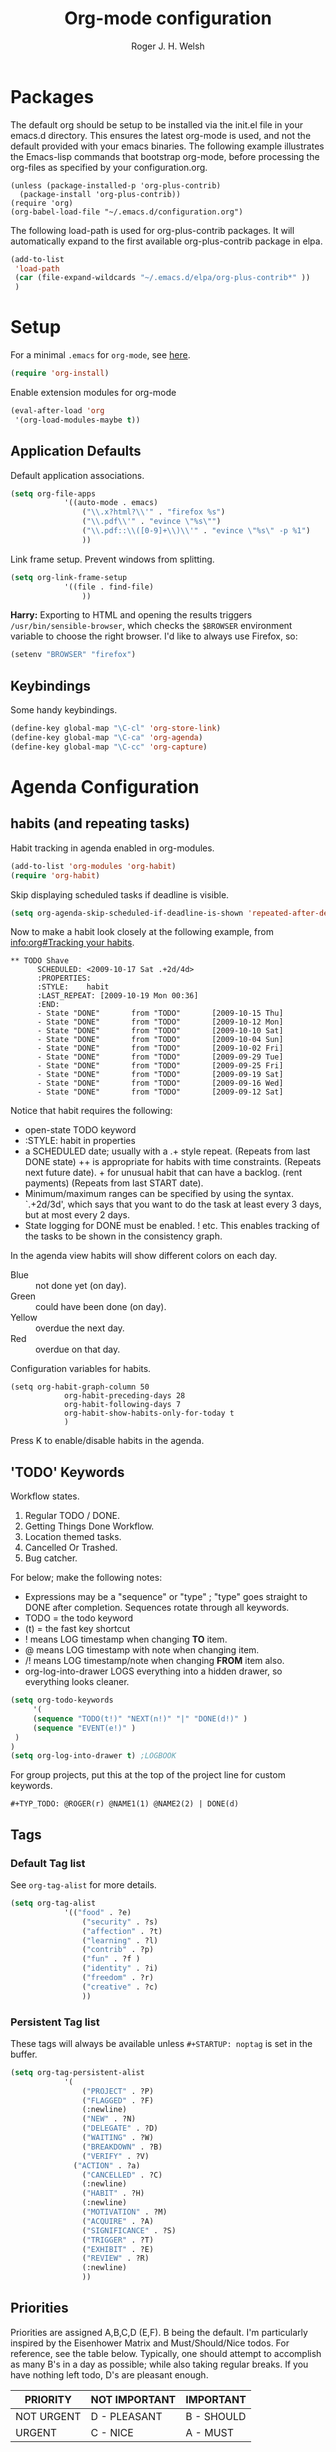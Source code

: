 #+TITLE: Org-mode configuration
#+AUTHOR: Roger J. H. Welsh
#+EMAIL: rjhwelsh@gmail.com
#+PROPERTY: header-args    :results silent
#+STARTUP: content

* Packages
The default org should be setup to be installed via the init.el file in your
emacs.d directory. This ensures the latest org-mode is used, and not the default
provided with your emacs binaries. The following example illustrates the
Emacs-lisp commands that bootstrap org-mode, before processing the org-files as
specified by your configuration.org.

#+BEGIN_EXAMPLE
(unless (package-installed-p 'org-plus-contrib)
  (package-install 'org-plus-contrib))
(require 'org)
(org-babel-load-file "~/.emacs.d/configuration.org")
#+END_EXAMPLE

The following load-path is used for org-plus-contrib packages.
It will automatically expand to the first available org-plus-contrib
package in elpa.
#+BEGIN_SRC emacs-lisp
	(add-to-list
	 'load-path
	 (car (file-expand-wildcards "~/.emacs.d/elpa/org-plus-contrib*" ))
	 )
#+END_SRC


* Setup
For a minimal =.emacs= for =org-mode=, see [[http://orgmode.org/worg/org-faq.html#minimal-emacs][here]].
#+BEGIN_SRC emacs-lisp
(require 'org-install)
#+END_SRC
Enable extension modules for org-mode
 #+BEGIN_SRC emacs-lisp
(eval-after-load 'org
 '(org-load-modules-maybe t))
 #+END_SRC

** Application Defaults
Default application associations.
#+BEGIN_SRC emacs-lisp
	(setq org-file-apps
				'((auto-mode . emacs)
					("\\.x?html?\\'" . "firefox %s")
					("\\.pdf\\'" . "evince \"%s\"")
					("\\.pdf::\\([0-9]+\\)\\'" . "evince \"%s\" -p %1")
					))
#+END_SRC
Link frame setup. Prevent windows from splitting.
#+BEGIN_SRC emacs-lisp
	(setq org-link-frame-setup
				'((file . find-file)
					))
#+END_SRC

*Harry:* Exporting to HTML and opening the results triggers
=/usr/bin/sensible-browser=, which checks the =$BROWSER= environment variable to
choose the right browser. I'd like to always use Firefox, so:
#+BEGIN_SRC emacs-lisp
  (setenv "BROWSER" "firefox")
#+END_SRC
** Keybindings
Some handy keybindings.
#+BEGIN_SRC emacs-lisp
  (define-key global-map "\C-cl" 'org-store-link)
  (define-key global-map "\C-ca" 'org-agenda)
  (define-key global-map "\C-cc" 'org-capture)
#+END_SRC

* Agenda Configuration
** habits (and repeating tasks)
Habit tracking in agenda enabled in org-modules.
#+BEGIN_SRC emacs-lisp
	(add-to-list 'org-modules 'org-habit)
	(require 'org-habit)
#+END_SRC


Skip displaying scheduled tasks if deadline is visible.
#+BEGIN_SRC emacs-lisp
	(setq org-agenda-skip-scheduled-if-deadline-is-shown 'repeated-after-deadline)
#+END_SRC

Now to make a habit look closely at the following example, from
[[info:org#Tracking%20your%20habits][info:org#Tracking your habits]].
#+BEGIN_EXAMPLE
  ** TODO Shave
        SCHEDULED: <2009-10-17 Sat .+2d/4d>
        :PROPERTIES:
        :STYLE:    habit
        :LAST_REPEAT: [2009-10-19 Mon 00:36]
        :END:
        - State "DONE"       from "TODO"       [2009-10-15 Thu]
        - State "DONE"       from "TODO"       [2009-10-12 Mon]
        - State "DONE"       from "TODO"       [2009-10-10 Sat]
        - State "DONE"       from "TODO"       [2009-10-04 Sun]
        - State "DONE"       from "TODO"       [2009-10-02 Fri]
        - State "DONE"       from "TODO"       [2009-09-29 Tue]
        - State "DONE"       from "TODO"       [2009-09-25 Fri]
        - State "DONE"       from "TODO"       [2009-09-19 Sat]
        - State "DONE"       from "TODO"       [2009-09-16 Wed]
        - State "DONE"       from "TODO"       [2009-09-12 Sat]
#+END_EXAMPLE
Notice that habit requires the following:

 * open-state TODO keyword
 * :STYLE: habit in properties
 * a SCHEDULED date; usually with a .+ style repeat. (Repeats from last DONE
   state) ++ is appropriate for habits with time constraints. (Repeats next
   future date). + for unusual habit that can have a backlog. (rent payments)
   (Repeats from last START date).
 * Minimum/maximum ranges can be specified by using the syntax. `.+2d/3d', which
   says that you want to do the task at least every 3 days, but at most every 2
   days.
 * State logging for DONE must be enabled. ! etc. This enables tracking of the
   tasks to be shown in the consistency graph.

In the agenda view habits will show different colors on each day.
 - Blue :: not done yet (on day).
 - Green :: could have been done (on day).
 - Yellow :: overdue the next day.
 - Red :: overdue on that day.

Configuration variables for habits.
#+BEGIN_SRC elisp
	(setq org-habit-graph-column 50
				org-habit-preceding-days 28
				org-habit-following-days 7
				org-habit-show-habits-only-for-today t
				)
#+END_SRC
Press K to enable/disable habits in the agenda.
** 'TODO' Keywords
Workflow states.
 1. Regular TODO / DONE.
 2. Getting Things Done Workflow.
 3. Location themed tasks.
 5. Cancelled Or Trashed.
 6. Bug catcher.

For below; make the following notes:
 + Expressions may be a "sequence" or "type" ; "type" goes straight to DONE
	 after completion. Sequences rotate through all keywords.
 + TODO = the todo keyword
 + (t) = the fast key shortcut
 + ! means LOG timestamp when changing *TO* item.
 + @ means LOG timestamp with note when changing item.
 + /! means LOG timestamp/note when changing *FROM* item also.
 + org-log-into-drawer LOGS everything into a hidden drawer, so everything looks cleaner.
#+BEGIN_SRC emacs-lisp
	(setq org-todo-keywords
		 '(
		 (sequence "TODO(t!)" "NEXT(n!)" "|" "DONE(d!)" )
		 (sequence "EVENT(e!)" )
	 )
	)
	(setq org-log-into-drawer t) ;LOGBOOK
#+END_SRC

For group projects, put this at the top of the project line for custom keywords.
#+BEGIN_EXAMPLE
#+TYP_TODO: @ROGER(r) @NAME1(1) @NAME2(2) | DONE(d)
#+END_EXAMPLE

** Tags
*** Default Tag list
See =org-tag-alist= for more details.
#+BEGIN_SRC emacs-lisp
	(setq org-tag-alist
				'(("food" . ?e)
					("security" . ?s)
					("affection" . ?t)
					("learning" . ?l)
					("contrib" . ?p)
					("fun" . ?f )
					("identity" . ?i)
					("freedom" . ?r)
					("creative" . ?c)
					))
#+END_SRC
*** Persistent Tag list
These tags will always be available unless =#+STARTUP: noptag= is set in the buffer.
#+BEGIN_SRC emacs-lisp
	(setq org-tag-persistent-alist
				'(
					("PROJECT" . ?P)
					("FLAGGED" . ?F)
					(:newline)
					("NEW" . ?N)
					("DELEGATE" . ?D)
					("WAITING" . ?W)
					("BREAKDOWN" . ?B)
					("VERIFY" . ?V)
				  ("ACTION" . ?a)
					("CANCELLED" . ?C)
					(:newline)
					("HABIT" . ?H)
					(:newline)
					("MOTIVATION" . ?M)
					("ACQUIRE" . ?A)
					("SIGNIFICANCE" . ?S)
					("TRIGGER" . ?T)
					("EXHIBIT" . ?E)
					("REVIEW" . ?R)
					(:newline)
					))
#+END_SRC

** Priorities
Priorities are assigned A,B,C,D (E,F). B being the default.
I'm particularly inspired by the Eisenhower Matrix and Must/Should/Nice todos.
For reference, see the table below. Typically, one should attempt to accomplish
as many B's in a day as possible; while also taking regular breaks.
If you have nothing left todo, D's are pleasant enough.

| PRIORITY   | NOT IMPORTANT | IMPORTANT  |
|------------+---------------+------------|
| NOT URGENT | D - PLEASANT  | B - SHOULD |
|------------+---------------+------------|
| URGENT     | C - NICE      | A - MUST   |
|------------+---------------+------------|

So.. one way to describe my priorities, would be...
#+BEGIN_EXAMPLE
#+PRIORITIES: C A F .
#+END_EXAMPLE

#+BEGIN_SRC emacs-lisp
 (setq org-default-priority ?F)
 (setq org-highest-priority ?A)
 (setq org-lowest-priority ?F)
#+END_SRC
** Dependencies
Dependency settings.
This allows for task blocking/etc.
#+BEGIN_SRC emacs-lisp
 (setq org-enforce-todo-dependencies t)
 (setq org-agenda-dim-blocked-tasks t)
 (setq org-enforce-todo-checkbox-dependencies nil)
#+END_SRC

** Agenda
Store the list of agenda files in ...
#+BEGIN_SRC emacs-lisp
  (setq org-agenda-files "~/.emacs.d/agenda-files" )
#+END_SRC

Sorting strategy.
 - =habit-down= has been removed so that habits mix with regular tasks.
#+BEGIN_SRC emacs-lisp
	(setq org-agenda-sorting-strategy
				'((agenda time-up todo-state-down deadline-up scheduled-up effort-up priority-down tag-up category-keep)
					(todo   todo-state-down deadline-up scheduled-up effort-up priority-down tag-up category-keep)
					(tags   todo-state-down deadline-up scheduled-up effort-up priority-down tag-up category-keep)
					(search todo-state-down deadline-up scheduled-up effort-up priority-down tag-up category-keep)))
#+END_SRC

Custom agenda views
#+BEGIN_SRC emacs-lisp
		(setq org-agenda-custom-commands
	; General views
					'(("a" "Agenda for current Week or Day"
						 agenda ""
						 ((org-agenda-tag-filter-preset
							 '("-HABIT"))))
						("n" "Agenda and all TODOs"
						 ((agenda "" ((org-agenda-span 1)))
							(alltodo "" )))
	; GTD tags
						("k" "Kanban for GTD TAGS"
						 ((tags "LEVEL=1+PROJECT")
							(todo "NEXT")
							(tags "+NEW")
						  (tags "+ACTION")
							(tags "+FLAGGED")
							(tags "+VERIFY")
							(tags "+DELEGATE")
							(tags "+WAITING")
							(tags "+BREAKDOWN")
							(tags "-PROJECT-ACTION-NEW-FLAGGED-VERIFY-DELEGATE-WAITING-BREAKDOWN/|TODO")
	))
						("h" "Habits"
						 ((tags "STYLE=\"habit\"|HABIT" )))
	; MASTER tags
						("r" "Kanban for MASTER tags"
						 (( tags "+MOTIVATION" )
							( tags "+ACQUIRE" )
							( tags "+SIGNIFICANCE" )
							( tags "+TRIGGER" )
							( tags "+EXHIBIT" )
							( tags "+REVIEW" )))))
#+END_SRC

** Stuck Projects
1. Match projects with the +PROJECT property, do not match completed items.
2. Non-stuck projects are identified with a NEXT TODO keyword.
3. Non-stuck projects are not identified with any tags.
4. Non-stuck projects are identified if the special word IGNORE is matched
   anywhere.
#+BEGIN_SRC emacs-lisp
	(setq org-stuck-projects
			'("+PROJECT+LEVEL=1/-DONE" ("NEXT") nil "\\<IGNORE\\>"))
#+END_SRC

** Clocking Working Time
  To save the clock history across Emacs sessions, use
#+BEGIN_SRC emacs-lisp
     (setq org-clock-persist 'history)
     (org-clock-persistence-insinuate)
#+END_SRC

Effort estimates and column view
Appointment default durations and effort addition.
Use C-c C-x C-c to access.
#+BEGIN_SRC emacs-lisp
	(setq org-global-properties '(("Effort_ALL". "0:10 0:20 0:30 0:45 1:00 3:00 4:00 8:00 9:00 2:00"))
				org-columns-default-format '"%38ITEM(Details) %7TODO(To Do) %TAGS(Context) %PRIORITY(Pri) %5Effort(Effort){:} %6CLOCKSUM(Clock)"
			 org-agenda-columns-add-appointments-to-effort-sum t
		 org-agenda-default-appointment-duration 30
	)
#+END_SRC

org-agenda-columns-add-appointments-to-effort-sum adds appointment times to
effort sums for the day.
** Archival
=C-cxs=
Add this to your file, to adjust =org-archive-location= for a particular file.
#+BEGIN_EXAMPLE
#+ARCHIVE: %s_done::
#+END_EXAMPLE

The default location is set below.
This archives items under the heading called =* Archive= in the same file.

#+BEGIN_SRC emacs-lisp
(setq org-archive-location "::* Archive" )
#+END_SRC

*Note*
 + =%s= represents the current filename.
 + =::= is a seperator between files and headers.
 + =file::= use this format for archiving to a specific file.
 + =::header= use this format to archive to a specific header.
 + =::***header= use asterisks to denote the sub-level of the header.
 + =::datetree/= use =datetree/= to file under a date-tree.

Do not mark archived tasks as done.
#+BEGIN_SRC emacs-lisp
(setq org-archive-mark-done nil)
#+END_SRC
** Capture/Refile Settings
These are settings for capturing/refiling information.
#+BEGIN_SRC emacs-lisp
	(setq org-default-notes-file rjh/org-tasks)
#+END_SRC

Capture templates.
#+BEGIN_SRC emacs-lisp
	(setq org-capture-templates
				'(("t" "Todo" entry (file+headline rjh/org-tasks "Inbox")
					 "* TODO %? :NEW:\n\t%i\n\t%a\n\n" nil)
					("j" "Journal" entry (file+datetree rjh/org-journal )
					 "* %?\n\tEntered on %U\n\t%i\n\t%a\n\n" :kill-buffer )
					("e" "Event/Appointment" entry (file+headline rjh/org-events "Events" )
					 "* EVENT %?\n\tSCHEDULED: %^T\n\t%i\n\t%a\n\n")
					("h" "Habit" entry (file+headline rjh/org-habits "Habits" )
					 "* TODO %? :HABIT:\n\tSCHEDULED: %^T\n\t:PROPERTIES:\n\t:STYLE:\thabit\n\t:END:\n\t%i\n\t%a\n\n")
					;; Work on clocked items
					("x" "Checklist on clock" checkitem (clock) "+ [ ] %?\n\n" :kill-buffer)
					("T" "Table on clock" table-line (clock) :kill-buffer )))
#+END_SRC


Refiling list.
#+BEGIN_SRC emacs-lisp
	;; Function to return org-buffer-files
	(defun ixp/org-buffer-files ()
		"Return list of opened orgmode buffer files"
		(mapcar (function buffer-file-name)
						(org-buffer-list 'files)))

	;; Refiling targets
	(setq org-refile-targets
				'((nil :maxlevel . 3 )
					(org-agenda-files :maxlevel . 3)
					(org-agenda-files :tag . ":ref:")
					(org-agenda-files :todo . "NEXT")
					(ixp/org-buffer-files :maxlevel . 1)))
	(setq org-outline-path-complete-in-steps t)
	(setq org-refile-use-outline-path t)
	(setq org-refile-allow-creating-parent-nodes 'confirm)
#+END_SRC

Specification is any of:
 +  "FILE"
 +  a cons cell (:tag . "TAG")
 +  a cons cell (:todo . "KEYWORD")
 +  a cons cell (:regexp . "REGEXP") ;; regexp to match headlines
 +  a cons cell (:level . N) Any headline of level N is considered a target.
 +  a cons cell (:maxlevel . N) Any headline with level <= N is a target.
 +  (nil . (:level . 1)) Match all top-level headlines in the current buffer.
 +  ("FILE" . (:level. 1)) Match all top-level headlines in FILE.

The union of these sets is presented (with completion) to the user by
org-refile. =C-cw= .
You can set the variable =org-refile-target-verify-function= to a function to
verify each headline found by the criteria above.

* Quick Templates
Org structure templates.
#+BEGIN_SRC emacs-lisp
	(add-to-list
	 'org-structure-template-alist
	 '("el" "#+BEGIN_SRC emacs-lisp\n?\n#+END_SRC")
	 '("py" "#+BEGIN_SRC python\n?\n#+END_SRC")
	 )
#+END_SRC
* Display Settings
** Display preferences

I like to see an outline of pretty bullets instead of a list of asterisks.

#+BEGIN_SRC emacs-lisp
  (add-hook 'org-mode-hook
            (lambda ()
              (org-bullets-mode t)))
#+END_SRC

I like seeing a little downward-pointing arrow instead of the usual ellipsis
(=...=) that org displays when there's stuff under a header.

#+BEGIN_SRC emacs-lisp
  (setq org-ellipsis "⤵")
#+END_SRC

Use syntax highlighting in source blocks while editing.

#+BEGIN_SRC emacs-lisp
  (setq org-src-fontify-natively t)
#+END_SRC

Make TAB act as if it were issued in a buffer of the language's major mode.

#+BEGIN_SRC emacs-lisp
  (setq org-src-tab-acts-natively t)
#+END_SRC

When editing a code snippet, use the current window rather than popping open a
new one (which shows the same information).

#+BEGIN_SRC emacs-lisp
  (setq org-src-window-setup 'current-window)
#+END_SRC

Enable spell-checking in Org-mode.

#+BEGIN_SRC emacs-lisp
  (add-hook 'org-mode-hook 'flyspell-mode)
#+END_SRC

Re-display inline images if they are generated as a results portion of babel
code. You will need to set =#+STARTUP: inlineimages= in order to display in-line
images. The code below will update them when you evaluate a babel source code block.
#+BEGIN_SRC emacs-lisp
(add-hook 'org-babel-after-execute-hook
          (lambda ()
            (when org-inline-image-overlays
              (org-redisplay-inline-images))))
#+END_SRC

Startup with all headlines showing. =content=
#+BEGIN_SRC emacs-lisp
(setq org-startup-folded 'content)
#+END_SRC

** Render checkbox in html
Checklists did not render as I would like them, I think this makes
them far more prettier in html.
#+BEGIN_SRC emacs-lisp
(setq org-html-checkbox-type 'html)
#+END_SRC
** Faces
FACES are custom settings for font, colour, background etc.
*** Keyword faces
	 #+BEGIN_SRC emacs-lisp
		 (defface todo
			 '((((class color) (min-colors 8))
					:background "red" :foreground "black" :weight extra-bold
					:inherit default :height 1.0 :box ( :style released-button )))
			 "Face for basic todo items."
			 :group 'todo-faces)
	 #+END_SRC
	 #+BEGIN_SRC emacs-lisp
		 (defface done
			 '((((class color) (min-colors 8))
					:background "green" :foreground "black" :weight extra-bold
					:inherit default :height 1.0 :box ( :style released-button )))
			 "Face for basic todo items."
			 :group 'todo-faces)
	 #+END_SRC
	 #+BEGIN_SRC emacs-lisp
		 (defface next
			 '((((class color) (min-colors 8))
					:background "blue" :foreground "white" :weight extra-bold
					:inherit default :height 1.0 :box ( :style released-button )))
			 "Face for basic todo items."
			 :group 'todo-faces)
	 #+END_SRC
	 #+BEGIN_SRC emacs-lisp
		 (defface event
			 '((((class color) (min-colors 8))
					:background "black" :foreground "green" :weight extra-bold
					:inherit default :height 1.0 :box ( :style released-button )))
			 "Face for basic todo items."
			 :group 'todo-faces)
	 #+END_SRC

 Assignment.
 #+BEGIN_SRC emacs-lisp
	 (setq org-todo-keyword-faces
				 '(("TODO" . todo)
					 ("NEXT" . next)
					 ("DONE" . done)
					 ("EVENT" . event )))
 #+END_SRC
*** Tag Faces
	 #+BEGIN_SRC emacs-lisp
		 (defface org-tag-red
			 '((((class color) (min-colors 8))
					:background "dark red" :foreground "cornsilk" :weight extra-bold
					:inherit org-tag :box ( :style released-button )))
			 "Face for tags."
			 :group 'tag-faces)
	 #+END_SRC
	 #+BEGIN_SRC emacs-lisp
		 (defface org-tag-orange
			 '((((class color) (min-colors 8))
					:background "tan4" :foreground "wheat" :weight extra-bold
					:inherit org-tag :box ( :style released-button )))
			 "Face for tags."
			 :group 'tag-faces)
	 #+END_SRC
	 #+BEGIN_SRC emacs-lisp
		 (defface org-tag-yellow
			 '((((class color) (min-colors 8))
					:background "dark olive green" :foreground "yellow" :weight extra-bold
					:inherit org-tag :box ( :style released-button )))
			 "Face for tags."
			 :group 'tag-faces)
	 #+END_SRC
	 #+BEGIN_SRC emacs-lisp
		 (defface org-tag-green
			 '((((class color) (min-colors 8))
					:background "dark green" :foreground "khaki" :weight extra-bold
					:inherit org-tag :box ( :style released-button )))
			 "Face for tags."
			 :group 'tag-faces)
	 #+END_SRC
	 #+BEGIN_SRC emacs-lisp
		 (defface org-tag-cyan
			 '((((class color) (min-colors 8))
					:background "dark cyan" :foreground "green yellow" :weight extra-bold
					:inherit org-tag :box ( :style released-button )))
			 "Face for tags."
			 :group 'tag-faces)
	 #+END_SRC
	 #+BEGIN_SRC emacs-lisp
		 (defface org-tag-blue
			 '((((class color) (min-colors 8))
					:background "navy" :foreground "turquoise" :weight extra-bold
					:inherit org-tag :box ( :style released-button )))
			 "Face for tags."
			 :group 'tag-faces)
	 #+END_SRC
	 #+BEGIN_SRC emacs-lisp
		 (defface org-tag-magenta
			 '((((class color) (min-colors 8))
					:background "dark magenta" :foreground "cyan" :weight extra-bold
					:inherit org-tag :box ( :style released-button )))
			 "Face for tags."
			 :group 'tag-faces)
	 #+END_SRC

Assignment
 #+BEGIN_SRC emacs-lisp
	 (setq org-tag-faces
				 '(("PROJECT" . org-tag-red)
					 ("ACTION" . org-tag-red)
					 ("FLAGGED" . org-tag-orange)
					 ("VERIFY" . org-tag-yellow)
					 ("DELEGATE" . org-tag-green)
					 ("WAITING" . org-tag-cyan)
					 ("BREAKDOWN" . org-tag-blue)
					 ("NEW" . org-tag-magenta)

					 ( "MOTIVATION" . org-tag-red)
					 ( "ACQUIRE" . org-tag-orange )
					 ( "SIGNIFICANCE" . org-tag-yellow)
					 ( "TRIGGER" . org-tag-green)
					 ( "EXHIBIT" . org-tag-blue)
					 ( "REVIEW" . org-tag-magenta )))
 #+END_SRC


* Contrib
Org-contrib consists of packages as part of org-plus-contrib.
** org-index
Keybindings. Index File.
Let's start off slow.
N.B. Make sure the index-id corresponds with your actual index header.
#+BEGIN_SRC emacs-lisp
	(require 'org-index)
	(setq org-index-file "~/.emacs.d/index.org"
			  org-index-id "1c3f8ddb-f941-42d9-88fb-8093095b9b5b"
				)
	(global-set-key (kbd "C-c i") 'org-index)
#+END_SRC
Then maybe later progress to this...
#+BEGIN_EXAMPLE emacs-lisp
(define-prefix-command 'org-index-map)
(global-set-key (kbd "C-c i") 'org-index-map)
(define-key org-index-map (kbd "o") (lambda () (interactive) (org-index 'occur)))
(define-key org-index-map (kbd "r") (lambda () (interactive) (org-index 'ref)))
(define-key org-index-map (kbd "l") (lambda () (interactive) (org-index 'leave)))
(define-key org-index-map (kbd "h") (lambda () (interactive) (org-index 'head)))
(define-key org-index-map (kbd "i") (lambda () (interactive) (org-index)))
#+END_EXAMPLE

** koma-letter-export
Activate KOMA-Script letter exporter.
#+BEGIN_SRC emacs-lisp
(eval-after-load 'ox '(require 'ox-koma-letter))
#+END_SRC

You can add your own customized class, my-letter as follows.
#+BEGIN_EXAMPLE
(eval-after-load 'ox-koma-letter
'(progn
(add-to-list 'org-latex-classes
'("my-letter"
"\\documentclass\{scrlttr2\}
\\usepackage[english]{babel}
\\setkomavar{frombank}{(1234)\\,567\\,890}
\[DEFAULT-PACKAGES]
\[PACKAGES]
\[EXTRA]"))

(setq org-koma-letter-default-class "my-letter")))
#+END_EXAMPLE
For more info see [[http://orgmode.org/worg/exporters/koma-letter-export.html][here.]]
* Harry Schwartz
This is some org configuration I have copied straight from Harry's book.
*** Exporting
Allow =babel= to evaluate
 - C / C++,
 - Emacs lisp,
 - Ruby,
 - dot, or
 - Gnuplot code.
 - R

#+BEGIN_SRC emacs-lisp
	(org-babel-do-load-languages
	 'org-babel-load-languages
	 '((C . t)  ;; This includes support for C++
		 (emacs-lisp . t)
		 (ruby . t)
		 (dot . t)
		 (gnuplot . t)
		 (plantuml . t)
		 (R . t)))
#+END_SRC

Don't ask before evaluating code blocks.

#+BEGIN_SRC emacs-lisp
  (setq org-confirm-babel-evaluate nil)
#+END_SRC

Associate the "dot" language with the =graphviz-dot= major mode.

#+BEGIN_SRC emacs-lisp
  (add-to-list 'org-src-lang-modes '("dot" . graphviz-dot))
#+END_SRC

Translate regular ol' straight quotes to typographically-correct curly quotes
when exporting.

#+BEGIN_SRC emacs-lisp
  (setq org-export-with-smart-quotes t)
#+END_SRC

Set image sizes to their natural size.
#+BEGIN_SRC emacs-lisp
  (setq org-latex-image-default-width "")
#+END_SRC

Set org-mode images to whatever size you like.
E.g. Using =#+ATTR_ORG: :width 100=.
Be aware you will require imagemagick6 support for this.
(Imagemagick7 has made some changes which are currently incompatible [2018-05-17]).
#+BEGIN_SRC emacs-lisp
	(setq org-image-actual-width nil)
#+END_SRC
***** Exporting to HTML

Don't include a footer with my contact and publishing information at the bottom
of every exported HTML document.

#+BEGIN_SRC emacs-lisp
  (setq org-html-postamble nil)
#+END_SRC

* Bernt Hansen
A function for skipping archiving tasks from Bernt Hansen.
N.B. This hasn't actually been implemented anywhere yet.
#+BEGIN_SRC emacs-lisp
(defun bh/skip-non-archivable-tasks ()
  "Skip trees that are not available for archiving"
  (save-restriction
    (widen)
    ;; Consider only tasks with done todo headings as archivable candidates
    (let ((next-headline (save-excursion (or (outline-next-heading) (point-max))))
          (subtree-end (save-excursion (org-end-of-subtree t))))
      (if (member (org-get-todo-state) org-todo-keywords-1)
          (if (member (org-get-todo-state) org-done-keywords)
              (let* ((daynr (string-to-int (format-time-string "%d" (current-time))))
                     (a-month-ago (* 60 60 24 (+ daynr 1)))
                     (last-month (format-time-string "%Y-%m-" (time-subtract (current-time) (seconds-to-time a-month-ago))))
                     (this-month (format-time-string "%Y-%m-" (current-time)))
                     (subtree-is-current (save-excursion
                                           (forward-line 1)
                                           (and (< (point) subtree-end)
                                                (re-search-forward (concat last-month "\\|" this-month) subtree-end t)))))
                (if subtree-is-current
                    subtree-end ; Has a date in this month or last month, skip it
                  nil))  ; available to archive
            (or subtree-end (point-max)))
        next-headline))))
#+END_SRC
